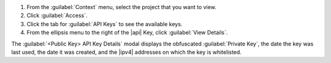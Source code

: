 1. From the :guilabel:`Context` menu, select the project that you want
   to view.

#. Click :guilabel:`Access`.

#. Click the tab for :guilabel:`API Keys` to see the available keys.

#. From the ellipsis menu to the right of the |api| Key, click
   :guilabel:`View Details`. 

The :guilabel:`<Public Key> API Key Details` modal displays the
obfuscated :guilabel:`Private Key`, the date the key was last used, the
date it was created, and the |ipv4| addresses on which the key is
whitelisted.
